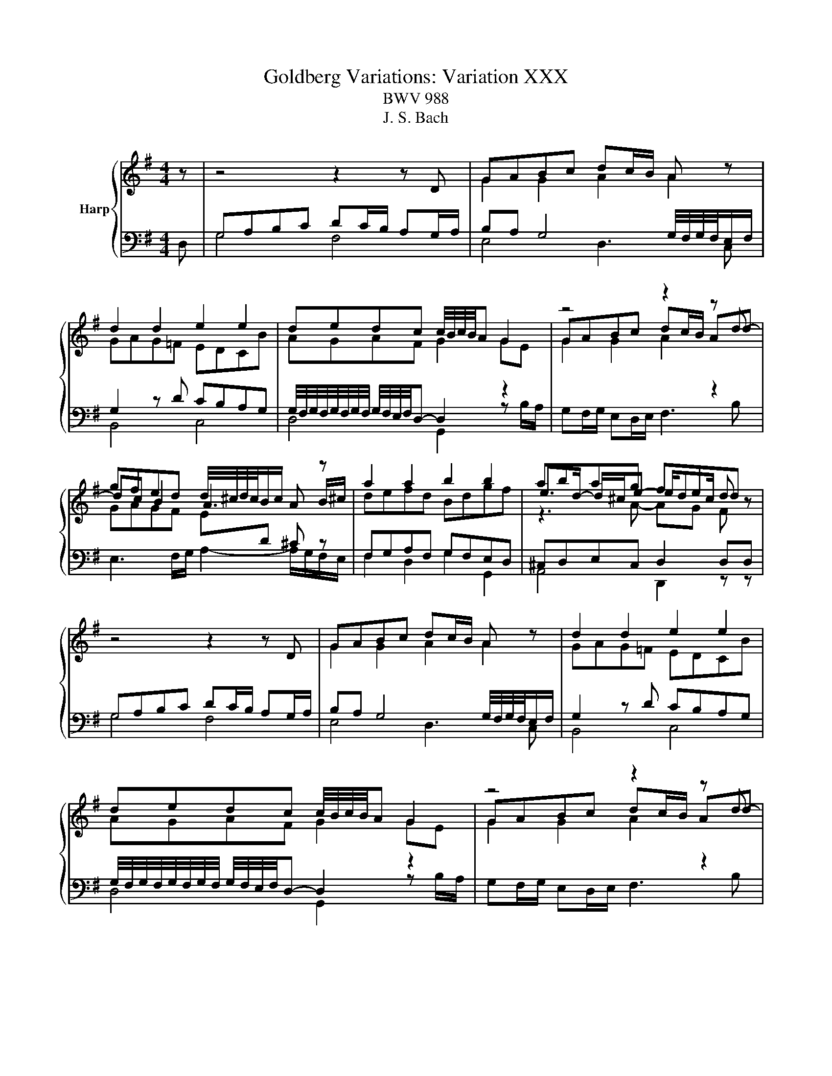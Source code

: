 X:1
T:Goldberg Variations: Variation XXX
T:BWV 988
T:J. S. Bach
%%score { ( 1 4 5 ) | ( 2 3 ) }
L:1/8
M:4/4
K:G
V:1 treble nm="Harp"
V:4 treble 
V:5 treble 
V:2 bass 
V:3 bass 
V:1
 z | z4 z2 z D | GABc dc/B/ A z | d2 d2 e2 e2 | dedc c/4B/4c/4B/4A G2 | z4 z2 z d | %6
 gfed d/4^c/4d/4c/4B/c/ A z | a2 a2 b2 b2 | abag fed z | z4 z2 z D | GABc dc/B/ A z | d2 d2 e2 e2 | %12
 dedc c/4B/4c/4B/4A G2 | z4 z2 z d | gfed d/4^c/4d/4c/4B/c/ A z | a2 a2 b2 b2 | abag fed a | %17
 fa fa de/f/ ge | ag fe e/4^d/4e/4d/4^c/d/ Bb | ebeb ^d/e/f/g/ ag/f/ | gf/e/ ^d/e/f/d/ e4- | %21
 e/d/f/e/ g/f/a d3 c/d/ | ef/g/ ag g/4f/4e/4f/4d z2 | bc' d'b c'bag | fg af g2 g a | %25
 fa fa de/f/ ge | ag fe e/4^d/4e/4d/4^c/d/ Bb | ebeb ^d/e/f/g/ ag/f/ | gf/e/ ^d/e/f/d/ e4- | %29
 e/d/f/e/ g/f/a d3 c/d/ | ef/g/ ag g/4f/4e/4f/4d z2 | bc' d'b c'bag | fg af g2 !fermata!g z |] %33
V:2
 D, | G,A,B,C DC/B,/ A,G,/A,/ | B,A, G,4 G,/4F,/4G,/4F,/4E,/F,/ | G,2 z D CB,A,G, | %4
 G,/4F,/4G,/4F,/4G,/4F,/4G,/4F,/4 G,/4F,/4E,/4F,/4D,- D,2 z2 | %5
[I:staff -1] G2 G2 A2[I:staff +1] z2 |[I:staff -1] GAGF E[I:staff +1]D ^C z | F,G,A,F, G,F,E,D, | %8
 ^C,D,E,C, D,2 D,D, | G,A,B,C DC/B,/ A,G,/A,/ | B,A, G,4 G,/4F,/4G,/4F,/4E,/F,/ | G,2 z D CB,A,G, | %12
 G,/4F,/4G,/4F,/4G,/4F,/4G,/4F,/4 G,/4F,/4E,/4F,/4D,- D,2 z2 | %13
[I:staff -1] G2 G2 A2[I:staff +1] z2 |[I:staff -1] GAGF E[I:staff +1]D ^C z | F,G,A,F, G,F,E,D, | %16
 ^C,D,E,C, D,2 D,[K:treble] F | DFDF GDDG | E z z2 F2 F2 | G2 G2 FGFE | %20
 ^DE/F/[K:bass] B,2- B,A,/B,/ G,A,/B,/ | C[K:treble]DEF GF/E/ D z | z A ED/E/ F G2 F | %23
[K:bass] D2 D2 E2 E2 | DEDC B,A,G, F | DFDF GDDG | E z z2 F2 F2 | G2 G2 FGFE | %28
 ^DE/F/ B,2- B,A,/B,/ G,A,/B,/ | CDEF GF/E/ D z | z A ED/E/ F G2 F | D2 D2 E2 E2 | DEDC B,A,G, z |] %33
V:3
 x | G,4 F,4 | E,4 D,3 C, | B,,4 C,4 | D,4 G,,2 z B,/A,/ | G,F,/G,/ E,D,/E,/ F,3 B, | %6
 E,3 F,/G,/ A,2- A,/G,/F,/E,/ | F,2 D,2 G,2 G,,2 | A,,4 D,,2 z z | G,4 F,4 | E,4 D,3 C, | %11
 B,,4 C,4 | D,4 G,,2 z B,/A,/ | G,F,/G,/ E,D,/E,/ F,3 B, | E,3 F,/G,/ A,2- A,/G,/F,/E,/ | %15
 F,2 D,2 G,2 G,,2 | A,,4 D,,2 z[K:treble] x | D2 C2 B,2 G,2 | CB,CA, B,3 A, | G,EG,E A,3 ^A, | %20
 B,2[K:bass] B,,2 E,3 D, | C,2[K:treble] C2 B,3 C/B,/ | A,3 B,/C/ D3 C/D/ | %23
[K:bass] G,A,B,G, C3 _D | D2 D,2 G,2 G,, z | D2 C2 B,2 G,2 | CB,CA, B,3 A, | G,EG,E A,3 ^A, | %28
 B,2 B,,2 E,3 D, | C,2 C2 B,3 C/B,/ | A,3 B,/C/ D3 C/D/ | G,A,B,G, C3 _D | %32
 D2 D,2 G,2 !fermata!G,, x |] %33
V:4
 x | x8 | G2 G2 A2 A2 | GAG=F EDCB | AGAF G2 GE | GABc dc/B/ Ad- | dc B2 A3 B/^c/ | defd Bdgf | %8
 e>d- d/^c/e- e/dc/ d z | x8 | G2 G2 A2 A2 | GAG=F EDCB | AGAF G2 GE | GABc dc/B/ Ad- | %14
 dc B2 A3 B/^c/ | defd Bdgf | e>d- d/^c/e- e/dc/ d x | A2 A2 B2 B2 | ABAG FE D z | B2 B2 c2 c2 | %20
 BcBA GF/G/ E z | z4 G2 G2 | c>d cB ABcd | BA/B/ G z z e/d/ ce | A/d/c/B/ c/A/d- dc/d/ B z | %25
 A2 A2 B2 B2 | ABAG FE D z | B2 B2 c2 c2 | BcBA GF/G/ E z | z4 G2 G2 | c>d cB ABcd | %31
 BA/B/ G z z e/d/ ce | A/d/c/B/ c/A/d- dc/d/ B x |] %33
V:5
 x | x8 | x8 | x8 | x8 | x8 | x8 | x8 | z3 A- AG F z | x8 | x8 | x8 | x8 | x8 | x8 | x8 | %16
 z3 A- AG F x | x8 | x8 | x8 | x8 | x8 | x8 | x8 | x8 | x8 | x8 | x8 | x8 | x8 | x8 | x8 | x8 |] %33

